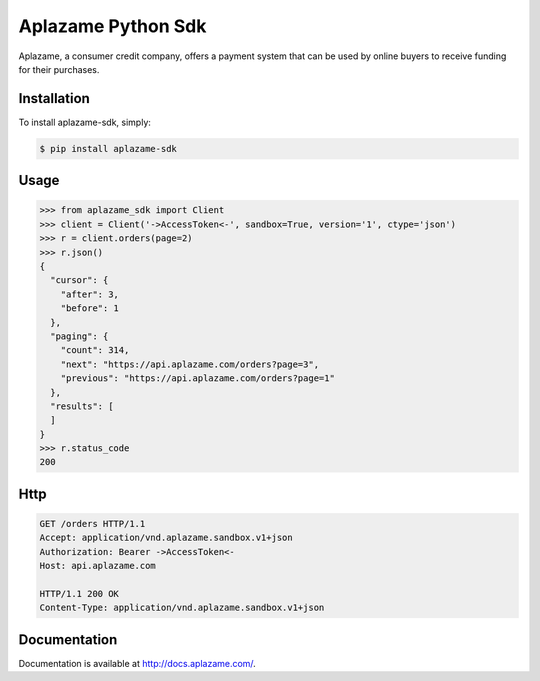 Aplazame Python Sdk
===================

.. image:: https://img.shields.io/pypi/v/aplazame-sdk.svg
    :target: https://pypi.python.org/pypi/aplazame-sdk

.. image:: https://img.shields.io/pypi/dm/aplazame-sdk.svg
    :target: https://pypi.python.org/pypi/aplazame-sdk

.. image:: http://drone.aplazame.com/api/badge/github.com/aplazame/aplazame-sdk/status.svg?branch=master
    :target: https://pypi.python.org/pypi/aplazame-sdk

.. image:: https://coveralls.io/repos/aplazame/aplazame-sdk/badge.svg?branch=master&service=github
    :target: https://coveralls.io/github/aplazame/aplazame-sdk?branch=master

.. image:: https://aplazame.com/static/img/banners/Banner-white-1.png
    :target: https://aplazame.com

Aplazame, a consumer credit company, offers a payment system that can be used by online buyers to receive funding for their purchases.


Installation
------------

To install aplazame-sdk, simply:

.. code-block:: bash

    $ pip install aplazame-sdk

Usage
-----

.. code-block:: python

    >>> from aplazame_sdk import Client
    >>> client = Client('->AccessToken<-', sandbox=True, version='1', ctype='json')
    >>> r = client.orders(page=2)
    >>> r.json()
    {
      "cursor": {
        "after": 3,
        "before": 1
      },
      "paging": {
        "count": 314,
        "next": "https://api.aplazame.com/orders?page=3",
        "previous": "https://api.aplazame.com/orders?page=1"
      },
      "results": [
      ]
    }
    >>> r.status_code
    200


Http
-----

.. code-block:: http

    GET /orders HTTP/1.1
    Accept: application/vnd.aplazame.sandbox.v1+json
    Authorization: Bearer ->AccessToken<-
    Host: api.aplazame.com

    HTTP/1.1 200 OK
    Content-Type: application/vnd.aplazame.sandbox.v1+json


Documentation
-------------

Documentation is available at http://docs.aplazame.com/.
